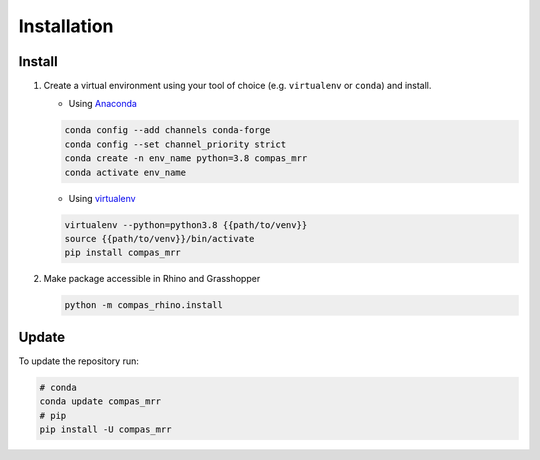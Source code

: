 *****************************************************************************
Installation
*****************************************************************************

Install
=======

#.  Create a virtual environment using your tool of choice
    (e.g. ``virtualenv`` or ``conda``) and install.

    -  Using `Anaconda <https://www.anaconda.com/>`__

    .. code:: bash

       conda config --add channels conda-forge
       conda config --set channel_priority strict
       conda create -n env_name python=3.8 compas_mrr
       conda activate env_name

    -  Using `virtualenv <https://github.com/pypa/virtualenv>`__

    .. code:: bash

       virtualenv --python=python3.8 {{path/to/venv}}
       source {{path/to/venv}}/bin/activate
       pip install compas_mrr

#.  Make package accessible in Rhino and Grasshopper

    .. code:: bash

       python -m compas_rhino.install

Update
======

To update the repository run:

.. code:: bash

   # conda
   conda update compas_mrr
   # pip
   pip install -U compas_mrr
